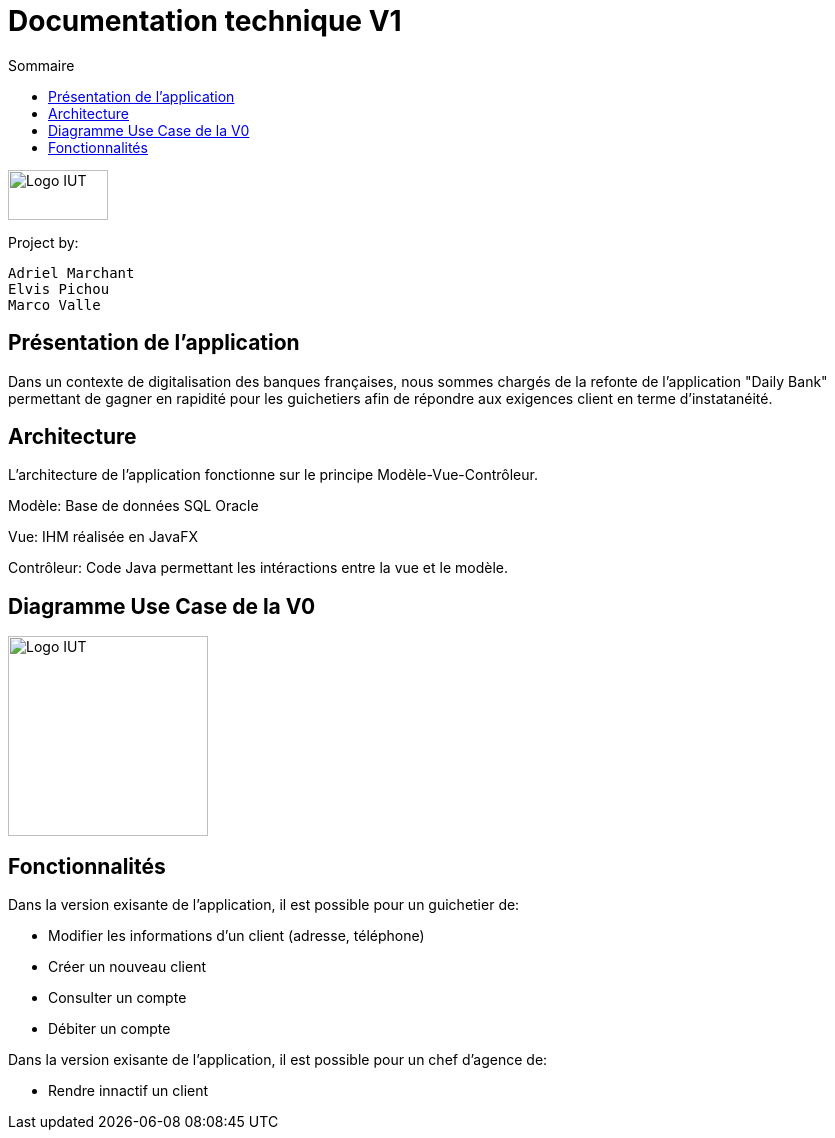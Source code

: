 = Documentation technique V1
:toc:
:toc-title: Sommaire

image::img/Logo_IUT_Blagnac.png[Logo IUT, 100,50]

Project by:

    Adriel Marchant
    Elvis Pichou
    Marco Valle

== Présentation de l'application

Dans un contexte de digitalisation des banques françaises, nous sommes chargés de la refonte de l'application "Daily Bank" permettant de gagner en rapidité pour les guichetiers afin de répondre aux exigences client en terme d'instatanéité. 

== Architecture

L'architecture de l'application fonctionne sur le principe Modèle-Vue-Contrôleur.


Modèle: Base de données SQL Oracle

Vue: IHM réalisée en JavaFX

Contrôleur: Code Java permettant les intéractions entre la vue et le modèle.

== Diagramme Use Case de la V0

image::img/UC-V0.png[Logo IUT, 200,200]

== Fonctionnalités

Dans la version exisante de l'application, il est possible pour un guichetier de:

* Modifier les informations d'un client (adresse, téléphone)

* Créer un nouveau client

* Consulter un compte

* Débiter un compte 

Dans la version exisante de l'application, il est possible pour un chef d'agence de:

* Rendre innactif un client